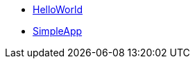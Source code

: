 


* xref:docs:starters:helloworld.adoc[HelloWorld]
* xref:docs:starters:simpleapp.adoc[SimpleApp]

